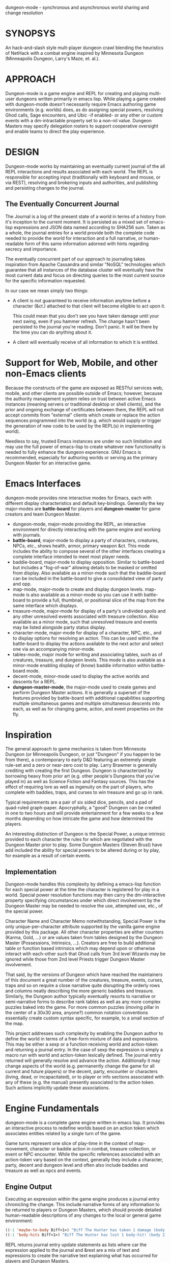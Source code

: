 dungeon-mode - synchronous and asynchronous world sharing and change resolution

* SYNOPSYS

An hack-and-slash style mult-player dungeon crawl blending the
heuristics of NetHack with a combat engine inspired by Minnesota
Dungeon (Minneapolis Dungeon, Larry's Maze, et. al.).

* APPROACH 

Dungeon-mode is a game engine and REPL for creating and playing
multi-user dungeons written primarily in emacs lisp.  While  playing
a game created with dungeon-mode doesn't necessarily require Emacs
authoring game environments (e.g. worlds) does, as do assigning
special powers, resolving Ghod calls, Sage encounters, and Ubic -if
enabled- or any other or custom events with a dm-intractable property
set to a non-nil value.  Dungeon Masters may specify delegation
rosters to support cooperative oversight and enable teams to direct
the play experience.

* DESIGN

Dungeon-mode works by maintaining an eventually current journal of the
all REPL interactions and results associated with each world.  The
REPL is responsible for accepting input (traditionally with keyboard
and mouse, or via REST), resolving and brokering inputs and
authorities, and publishing and persisting changes to the journal.

** The Eventually Concurrent Journal

The Journal is a log of the present state of a world in terms of a
history from it's inception to the current moment.  It is persisted
as a mixed set of emacs-lisp expressions and JSON data named according
to SHA256 sum.  Taken as a whole, the journal entries for a world
provide both the complete code needed to provide the world for
interaction and a full narrative, or human-readable form of this same
information adorned with hints regarding secrecy and importance.

The eventually concurrent part of our approach to journaling takes
inspiration from Apache Cassandra and similar "NoSQL" technologies
which guarantee that all instances of the database cluster will
eventually have the most current data and focus on directing queries
to the most current source for the specific information requested.

In our case we mean simply two things:

  * A client is not guaranteed to receive information anytime before
    a character (&ct.) attached to that client will become eligible
    to act upon it.

    This could mean that you don't see you have taken damage until
    your next swing, even if you hammer refresh.  The change hasn't
    been persisted to the journal you're reading.  Don't panic.  It
    will be there by the time you can do anything about it.

  * A client will eventually receive of all information to which it is
    entitled.

* Support for Web, Mobile, and other non-Emacs clients

Because the constructs of the game are exposed as RESTful services
web, mobile, and other clients are possible outside of Emacs; however,
because the authority management system relies on trust between active
Emacs instances (meaning servers or traditional desktop or shell
clients), and the prior and ongoing exchange of certificates between
them, the REPL will not accept commits from "external" clients which
create or replace the action sequences programmed into the world
(e.g. which would supply or trigger the generation of new code to be
used by the REPL(s) in implementing world).

Needless to say, trusted Emacs instances are under no such limitation
and may use the full power of emacs-lisp to create whatever new
functionality is needed to fully enhance the dungeon experience. GNU
Emacs is recommended, especially for authoring worlds or serving as
the primary Dungeon Master for an interactive game.

* Emacs Interfaces

dungeon-mode provides nine interactive modes for Emacs, each with
different display characteristics and default key-bindings.  Generally
the key major-modes are *battle-board* for players and *dungeon-master*
for game creators and team Dungeon Master. 
  * dungeon-mode, major-mode providing the REPL, an interactive
    environment for directly interacting with the game engine and
    working with journals.
  * *battle-board*, major-mode to display a party of characters,
    creatures, NPCs, etc., shows health, armor, primary weapon
    &ct. This mode includes the ability to compose several of the
    other interfaces creating a complete interface intended to meet
    most player needs.
  * baddie-board, major-mode to display opposition. Similar to
    battle-board but includes a "fog-of-war" allowing details to be
    masked or omitted from display.  Also available as a minor-mode
    such that the baddie-board can be included in the battle-board to
    give a consolidated view of party and opp.
  * map-mode, major-mode to create and display dungeon
    levels. map-mode is also available as a minor-mode so you can use
    it with battle-board to provide a full, thumbnail, or positional
    slice of the map from the same interface which displays.
  * treasure-mode, major-mode for display of a party's undivided
    spoils and any other unresolved events associated with treasure
    collection.  Also available as a minor mode, such that unresolved
    treasure and events may be listed alongside party status display.
  * character-mode, major-mode for display of a character, NPC, etc., and
    to display options for resolving an action. This can be used
    within the battle-board to display the actions available to the
    next actor and select one via an accompanying minor-mode.
  * tables-mode, major mode for writing and associating tables, such as
    of creatures, treasure, and dungeon levels.  This mode is also
    available as a minor-mode enabling display of (know) baddie
    information within battle-board mode.
  * decent-mode, minor-mode used to display the active worlds and
    descents for a REPL.
  * *dungeon-master-mode*, the major-mode used to create games and
    perform Dungeon Master actions. It is generally a superset of the
    features provided by battle-board with additional capabilities
    supporting multiple simultaneous games and multiple simultaneous
    descents into each, as well as for changing game, action, and
    event properties on the fly.

* Inspiration

The general approach to game mechanics is taken from Minnesota
Dungeon (or Minneapolis Dungeon, or just "Dungeon" if you happen to be
from there), a contemporary to early D&D featuring an extremely simple
rule-set and a zero or near-zero cost to play.  Larry Brawmer is
generally crediting with creating the first Dungeon. Dungeon is
characterized by borrowing heavy from prior art (e.g. other people's
Dungeons that you've played in) as well as Science Fiction and Fantasy
sources.  This has the effect of requiring lore as well as ingenuity
on the part of players, who complete with baddies, traps, and curses to
win treasure and go up in rank.

Typical requirements are a pair of six sided dice, pencils, and a pad
of quad-ruled graph-paper.  Apocryphally, a "good" Dungeon can be
created in one to two hours and will provide entertainment for a few weeks
to a few months depending on how intricate the game and how determined
the players.

An interesting distinction of Dungeon is the Special Power, a unique
intrinsic provided to each character the rules for which are
negotiated with the Dungeon Master prior to play.  Some Dungeon
Masters (Steven Brust) have add included the ability for special
powers to be altered during or by play, for example as a result of
certain events.

** Implementation

Dungeon-mode handles this complexity by defining a emacs-lisp function
for each special power at the time the character is registered for
play in a world.  Special power resolution functions may then carry
the dm-interactive property specifying circumstances under which
direct involvement by the Dungeon Master may be needed to resolve the
use, attempted use, etc., of the special power.

Character Name and Character Memo notwithstanding, Special Power is
the only unique-per-character attribute supported by the vanilla game
engine provided by this package.  All other character properties are
either counters (Karma, Gold, ...) or are values taken from tables
designed by the Dungeon Master (Possessions, Intrinsics, ...).
Creators are free to build additional table or function based
intrinsics which may depend upon or otherwise interact with each-other
such that Ghod calls from 3rd level Wizards may be ignored while those
from 2nd level Priests trigger Dungeon Master involvement.

That said, by the versions of Dungeon which have reached the
maintainers of this document a great number of the creatures,
treasure, events, curses, traps and so on require a close narrative
quite disrupting the orderly rows and columns neatly describing the
more generic baddies and treasure.   Similarly, the Dungeon author
typically eventually resorts to narrative or semi-narrative forms to
describe rank tables as well as any more complex puzzles baked into
the game.  For more common puzzles (moving pillar in the center of a
30x30 area, anyone?) common notation conventions essentially create
custom syntax specific, for example, to a small section of the map.

This project addresses such complexity by enabling the Dungeon author
to define the world in terms of a free-form mixture of data and
expressions.  This may be either a sexp or a function receiving world
and action-token and returning a journal entry.  In the case of sexp
the expression is simply a macro run with world and action-token
lexically defined. The journal entry returned will generally resolve
and advance the action. Additionally it may change aspects of the
world (e.g. permanently change the game for all current and future
players) or the decent, party, encounter or characters (living, dead,
or incapacitated), or to player or info sections associated with
any of these (e.g. the manual) presently associated to the action
token.  Such actions implicitly update these associations.

* Engine Fundamentals

dungeon-mode is a complete game engine written in emacs lisp.  It
provides an interactive process to redefine worlds based on an action
token which associates entities related by a single turn of the game.

Game turns represent one slice of play-time in the context of
map-movement, character or baddie action in combat, treasure
collection, or event or NPC encounter.  While the specific references
associated with an action-token vary based on the context, generally
they include a character, party, decent and dungeon level and often
also include baddies and treasure as well as npcs and events.

** Engine Output

Executing an expression within the game engine produces a journal
entry chronicling the change.  This include narrative forms of any
information to be returned to players or Dungeon Masters, which should
provide detailed human-readable descriptions of any changes to the
local or general game environment:

#+NAME: engine-output-stample-1
#+BEGIN_SRC emacs-lisp
   ((-1 'maybe-to-body Biff<1>) "Biff The Hunter has taken 1 damage (body 2/3)")
   ((-1 'body-hits Biff<1>) "Biff The Hunter has lost 1 body-hit! (body 2)")
#+END_SRC

REPL returns journal entry update statements as lists where car the
expression applied to the journal and &rest are a mix of text and
expressions to create the narrative text explaining what has occurred
for players and Dungeon Masters.

Texts are optional decorated with indicators to provide UI hints (context)
and secrecy (publication scope):


#+NAME: engine-output-stample-2
#+BEGIN_SRC emacs-lisp
   ((-1 'maybe-to-body Biff<1>)
     :incapacitation-warning "Biff The Hunter has taken 1 damage (body 1/3)")

   ((-1 'body-hits '(warriors :level 1)) ;; REPL echo and *dm-messages* only!
    :dm "Shhhh: Warriors start with 2 body-hits now (meanguy@10.0.0.1)")
#+END_SRC

** Engine Input

Input to the REPL is only slightly different from it's output in that
the expression component may specify necessary authorities or
otherwise establish predicates for application of the resulting
journal entry while narrative elements may include intermixed macros
expressed as functions and function arguments which may generate some
or all of the text.  Narrative input to the REPL consisting of more
than a single string of text is recursively processed until only a
single string of text remains, which is then included in REPL
outputs (e.g. the journal, REPL echo, **DM Messages**, **Dungeon**,
and any buffers or regions which track changes to a property
mentioned as having been updated in the narrative.  REPL provides for
additional decorations to support this.  Unlike those for secrecy and
UI hinting these are not passed though in the REPL output:

#+NAME: engine-input-stample-1
#+BEGIN_SRC emacs-lisp
   # ((:character Biff<1> quaff-cast-use from-pocket full-heal)
     describe-use ,actor "used" ,item-used (describe-body-hits))
   > ((full-heal (destroy-consumed Biff<1>))
      :full-heal "Biff The Hunter used a full-heal (body 3/3)")
#+END_SRC

Note the use of the substitution operator (comma) rather than the
keyword indicator (colon) for REPL narrative input decorations.  This
helps visually to distinguish decorations affect REPL behavior from
those which assist in heuristically interpreting and presenting
results.

* PEOPLE INTERESTED OR TO WHOM WE SHOULD MENTION THIS PROJECT

** Dan Gelder <daniel.w.gelder@gmail.com>

** Jeff Goff

** Thorin Tatge

** Scott Ron

** David Dyer-Bennet

** Michael Von Maltzan

** Erik Emery

** Steven Brust

** Angelo Russo (PM?)

** Erik Elmshauser

** Corwin Brust

** Brandon Goff

** Jon Lincicum <lincicum@comcast.net>

** Frank Runyon

** Marty Grider

#  LocalWords:  REPL
